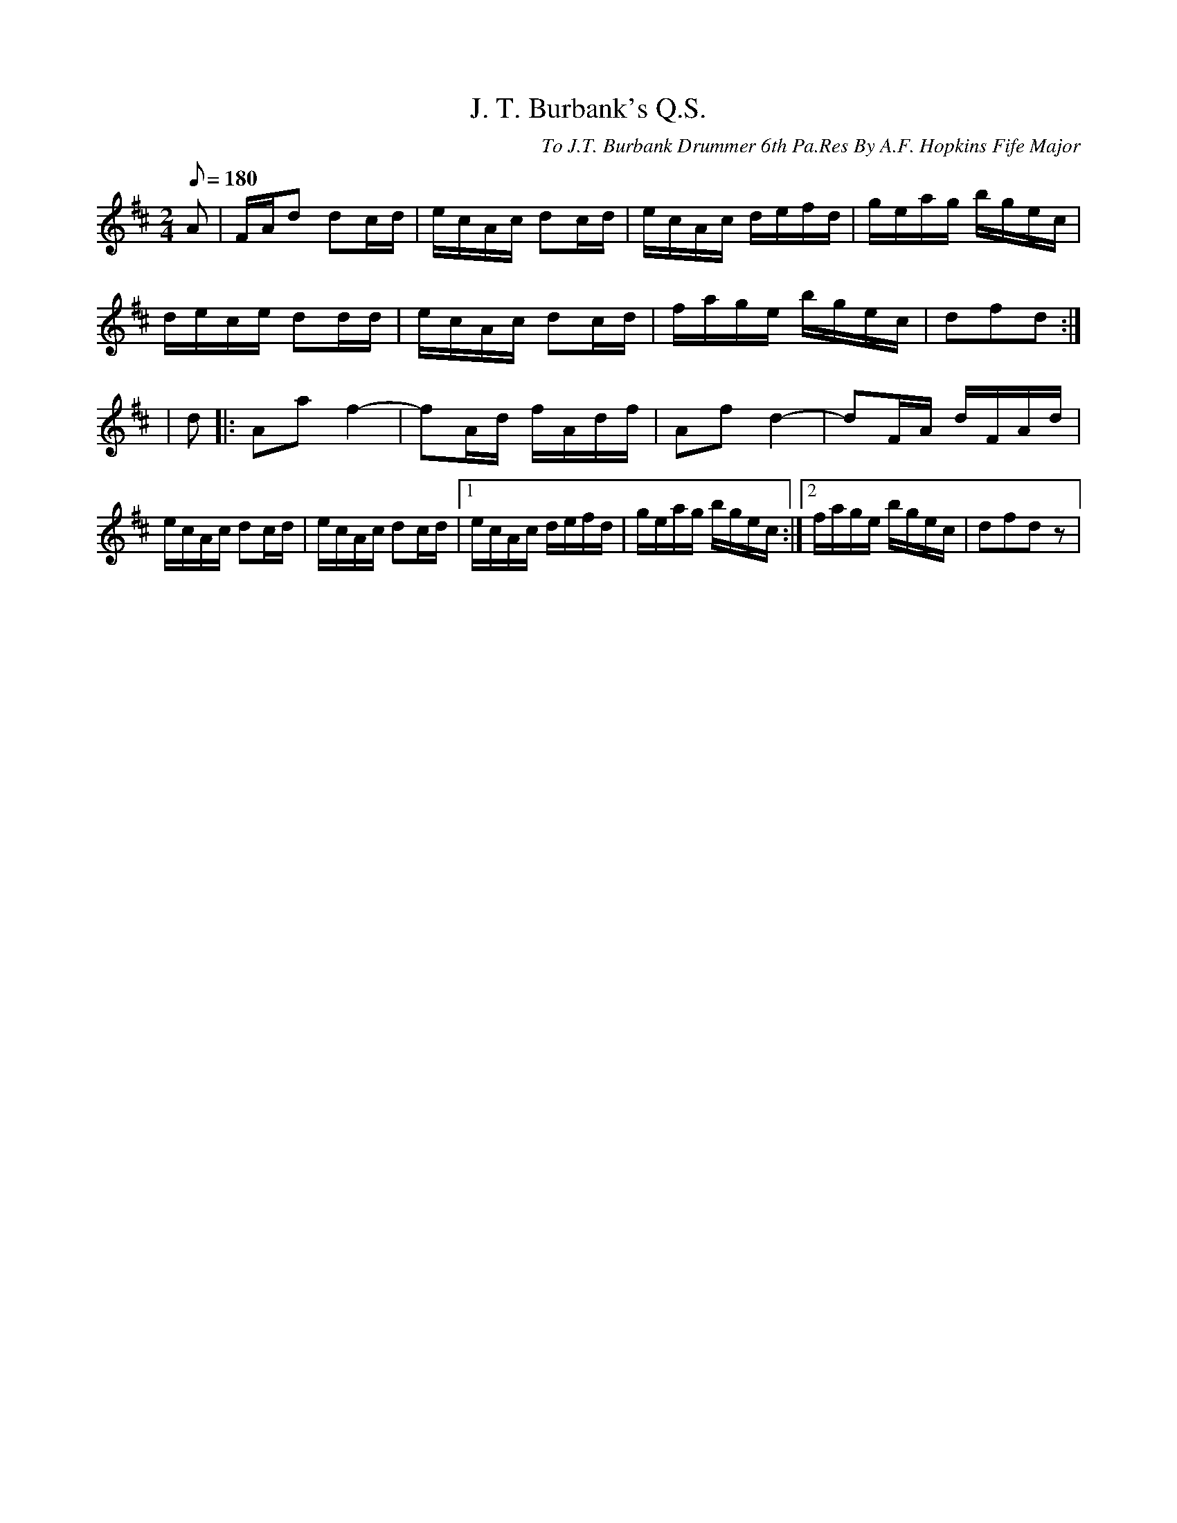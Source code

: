 X:90
T:J. T. Burbank's Q.S.
B:American Veteran Fifer #90
C:To J.T. Burbank Drummer 6th Pa.Res By A.F. Hopkins Fife Major
M:2/4
L:1/8
Q:1/8=180
K:D t=8
A | F/A/d dc/d/ | e/c/A/c/ dc/d/ | e/c/A/c/ d/e/f/d/ | g/e/a/g/ b/g/e/c/ |
d/e/c/e/ dd/d/ | e/c/A/c/ dc/d/ | f/a/g/e/ b/g/e/c/ | dfd :|
| d |: Aa f2- | fA/d/ f/A/d/f/ | Af d2- | dF/A/ d/F/A/d/ |
e/c/A/c/ dc/d/ | e/c/A/c/ dc/d/ |[1 e/c/A/c/ d/e/f/d/ | g/e/a/g/ b/g/e/c/ :|[2 f/a/g/e/ b/g/e/c/ | dfdz |
